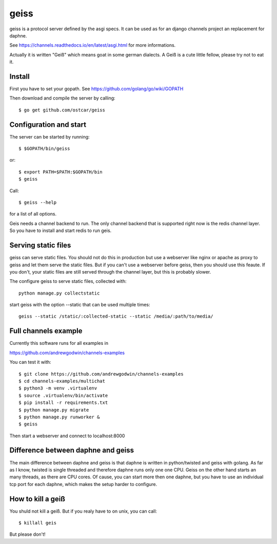 geiss
============

geiss is a protocol server defined by the asgi specs. It can be used as for an
django channels project an replacement for daphne.

See https://channels.readthedocs.io/en/latest/asgi.html for more informations.

Actually it is written "Geiß" which means goat in some german dialects. A Geiß
is a cute little fellow, please try not to eat it.


Install
-------

First you have to set your gopath. See https://github.com/golang/go/wiki/GOPATH

Then download and compile the server by calling::

    $ go get github.com/ostcar/geiss


Configuration and start
-----------------------

The server can be started by running::

    $ $GOPATH/bin/geiss

or::

    $ export PATH=$PATH:$GOPATH/bin
    $ geiss

Call::

    $ geiss --help

for a list of all options.

Geis needs a channel backend to run. The only channel backend that is supported
right now is the redis channel layer. So you have to install and start redis to
run geis.


Serving static files
--------------------

geiss can serve static files. You should not do this in production but use a
webserver like nginx or apache as proxy to geiss and let them serve the static
files. But if you can't use a webserver before geiss, then you should use this
feaute. If you don't, your static files are still served through the channel
layer, but this is probably slower.

The configure geiss to serve static files, collected with::

    python manage.py collectstatic

start geiss with the option --static that can be used multiple times::

    geiss --static /static/:collected-static --static /media/:path/to/media/


Full channels example
---------------------

Currently this software runs for all examples in

https://github.com/andrewgodwin/channels-examples

You can test it with::

    $ git clone https://github.com/andrewgodwin/channels-examples
    $ cd channels-examples/multichat
    $ python3 -m venv .virtualenv
    $ source .virtualenv/bin/activate
    $ pip install -r requirements.txt
    $ python manage.py migrate
    $ python manage.py runworker &
    $ geiss

Then start a webserver and connect to localhost:8000


Difference between daphne and geiss
-----------------------------------

The main difference between daphne and geiss is that daphne is written in
python/twisted and geiss with golang. As far as I know, twisted is single
threaded and therefore daphne runs only one one CPU. Geiss on the other hand
starts an many threads, as there are CPU cores. Of cause, you can start more
then one daphne, but you have to use an individual tcp port for each daphne,
which makes the setup harder to configure.


How to kill a geiß
------------------

You shuld not kill a geiß. But if you realy have to on unix, you can call::

    $ killall geis

But please don't!

